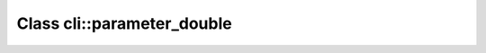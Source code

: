 Class cli::parameter_double
===========================

.. doxygenclass:: o2scl::cli::parameter_double
